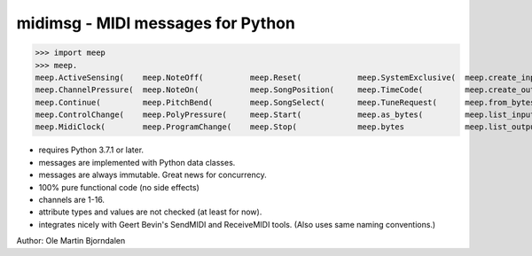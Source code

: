midimsg - MIDI messages for Python
==================================

>>> import meep
>>> meep.
meep.ActiveSensing(    meep.NoteOff(          meep.Reset(            meep.SystemExclusive(  meep.create_input(     meep.messages
meep.ChannelPressure(  meep.NoteOn(           meep.SongPosition(     meep.TimeCode(         meep.create_output(    meep.new(
meep.Continue(         meep.PitchBend(        meep.SongSelect(       meep.TuneRequest(      meep.from_bytes(       meep.open_input(
meep.ControlChange(    meep.PolyPressure(     meep.Start(            meep.as_bytes(         meep.list_inputs(      meep.open_output(
meep.MidiClock(        meep.ProgramChange(    meep.Stop(             meep.bytes             meep.list_outputs(     meep.sendmidi

* requires Python 3.7.1 or later.
* messages are implemented with Python data classes.
* messages are always immutable. Great news for concurrency.
* 100% pure functional code (no side effects)
* channels are 1-16.
* attribute types and values are not checked (at least for now).
* integrates nicely with Geert Bevin's SendMIDI and ReceiveMIDI
  tools. (Also uses same naming conventions.)

Author: Ole Martin Bjorndalen
